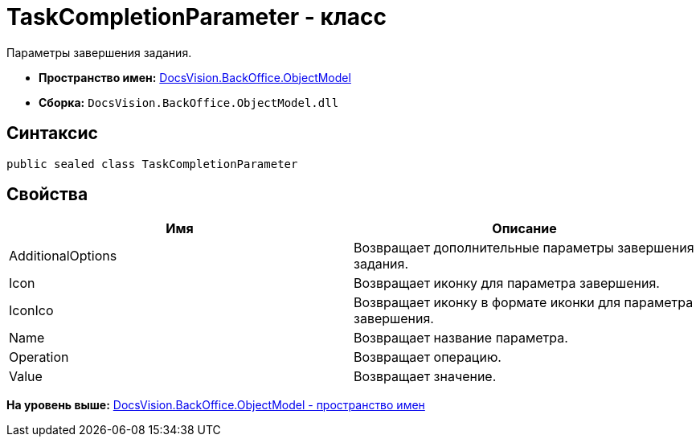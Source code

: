 = TaskCompletionParameter - класс

Параметры завершения задания.

* [.keyword]*Пространство имен:* xref:ObjectModel_NS.adoc[DocsVision.BackOffice.ObjectModel]
* [.keyword]*Сборка:* [.ph .filepath]`DocsVision.BackOffice.ObjectModel.dll`

== Синтаксис

[source,pre,codeblock,language-csharp]
----
public sealed class TaskCompletionParameter
----

== Свойства

[cols=",",options="header",]
|===
|Имя |Описание
|AdditionalOptions |Возвращает дополнительные параметры завершения задания.
|Icon |Возвращает иконку для параметра завершения.
|IconIco |Возвращает иконку в формате иконки для параметра завершения.
|Name |Возвращает название параметра.
|Operation |Возвращает операцию.
|Value |Возвращает значение.
|===

*На уровень выше:* xref:../../../../api/DocsVision/BackOffice/ObjectModel/ObjectModel_NS.adoc[DocsVision.BackOffice.ObjectModel - пространство имен]
